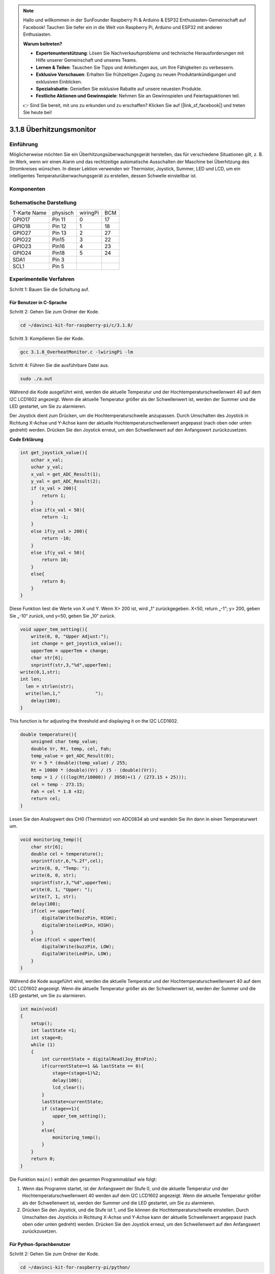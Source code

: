 .. note::

    Hallo und willkommen in der SunFounder Raspberry Pi & Arduino & ESP32 Enthusiasten-Gemeinschaft auf Facebook! Tauchen Sie tiefer ein in die Welt von Raspberry Pi, Arduino und ESP32 mit anderen Enthusiasten.

    **Warum beitreten?**

    - **Expertenunterstützung**: Lösen Sie Nachverkaufsprobleme und technische Herausforderungen mit Hilfe unserer Gemeinschaft und unseres Teams.
    - **Lernen & Teilen**: Tauschen Sie Tipps und Anleitungen aus, um Ihre Fähigkeiten zu verbessern.
    - **Exklusive Vorschauen**: Erhalten Sie frühzeitigen Zugang zu neuen Produktankündigungen und exklusiven Einblicken.
    - **Spezialrabatte**: Genießen Sie exklusive Rabatte auf unsere neuesten Produkte.
    - **Festliche Aktionen und Gewinnspiele**: Nehmen Sie an Gewinnspielen und Feiertagsaktionen teil.

    👉 Sind Sie bereit, mit uns zu erkunden und zu erschaffen? Klicken Sie auf [|link_sf_facebook|] und treten Sie heute bei!

3.1.8 Überhitzungsmonitor
===========================

Einführung
-------------------

Möglicherweise möchten Sie ein Überhitzungsüberwachungsgerät herstellen, das für verschiedene Situationen gilt, z. B. im Werk, wenn wir einen Alarm und das rechtzeitige automatische Ausschalten der Maschine bei Überhitzung des Stromkreises wünschen. In dieser Lektion verwenden wir Thermistor, Joystick, Summer, LED und LCD, um ein intelligentes Temperaturüberwachungsgerät zu erstellen, dessen Schwelle einstellbar ist.

Komponenten
-----------------

.. image:: media/list_Overheat_Monitor.png
    :align: center

.. image:: media/list_Overheat_Monitor2.png
    :align: center

Schematische Darstellung
--------------------------

============ ======== ======== ===
T-Karte Name physisch wiringPi BCM
GPIO17       Pin 11   0        17
GPIO18       Pin 12   1        18
GPIO27       Pin 13   2        27
GPIO22       Pin15    3        22
GPIO23       Pin16    4        23
GPIO24       Pin18    5        24
SDA1         Pin 3             
SCL1         Pin 5             
============ ======== ======== ===

.. image:: media/Schematic_three_one8.png
   :width: 700
   :align: center

Experimentelle Verfahren
-----------------------------

Schritt 1: Bauen Sie die Schaltung auf.

.. image:: media/image258.png
   :width: 800

Für Benutzer in C-Sprache
^^^^^^^^^^^^^^^^^^^^^^^^^^

Schritt 2: Gehen Sie zum Ordner der Kode.

.. raw:: html

   <run></run>

.. code-block:: 

    cd ~/davinci-kit-for-raspberry-pi/c/3.1.8/

Schritt 3: Kompilieren Sie der Kode.

.. raw:: html

   <run></run>

.. code-block:: 

    gcc 3.1.8_OverheatMonitor.c -lwiringPi -lm

Schritt 4: Führen Sie die ausführbare Datei aus.

.. raw:: html

   <run></run>

.. code-block:: 

    sudo ./a.out

Während die Kode ausgeführt wird, 
werden die aktuelle Temperatur und der Hochtemperaturschwellenwert 40 auf dem I2C LCD1602 angezeigt. 
Wenn die aktuelle Temperatur größer als der Schwellenwert ist, 
werden der Summer und die LED gestartet, um Sie zu alarmieren.


Der Joystick dient zum Drücken, um die Hochtemperaturschwelle anzupassen. Durch Umschalten des Joystick in Richtung X-Achse und Y-Achse kann der aktuelle Hochtemperaturschwellenwert angepasst (nach oben oder unten gedreht) werden. Drücken Sie den Joystick erneut, um den Schwellenwert auf den Anfangswert zurückzusetzen.

**Code Erklärung**

.. code-block:: c

    int get_joystick_value(){
        uchar x_val;
        uchar y_val;
        x_val = get_ADC_Result(1);
        y_val = get_ADC_Result(2);
        if (x_val > 200){
            return 1;
        }
        else if(x_val < 50){
            return -1;
        }
        else if(y_val > 200){
            return -10;
        }
        else if(y_val < 50){
            return 10;
        }
        else{
            return 0;
        }
    }

Diese Funktion liest die Werte von X und Y. 
Wenn X> 200 ist, wird „1“ zurückgegeben. X<50, return „-1“; y> 200, 
geben Sie „-10“ zurück, und y<50, geben Sie „10“ zurück.

.. code-block:: c

    void upper_tem_setting(){
        write(0, 0, "Upper Adjust:");
        int change = get_joystick_value();
        upperTem = upperTem + change;
        char str[6];
        snprintf(str,3,"%d",upperTem);
    write(0,1,str);
    int len;
      len = strlen(str);
      write(len,1,"             ");
        delay(100);
    }

This function is for adjusting the threshold and displaying it on the I2C LCD1602.

.. code-block:: c

    double temperature(){
        unsigned char temp_value;
        double Vr, Rt, temp, cel, Fah;
        temp_value = get_ADC_Result(0);
        Vr = 5 * (double)(temp_value) / 255;
        Rt = 10000 * (double)(Vr) / (5 - (double)(Vr));
        temp = 1 / (((log(Rt/10000)) / 3950)+(1 / (273.15 + 25)));
        cel = temp - 273.15;
        Fah = cel * 1.8 +32;
        return cel;
    }

Lesen Sie den Analogwert des CH0 (Thermistor) von ADC0834 ab und wandeln Sie ihn dann in einen Temperaturwert um.

.. code-block:: c

    void monitoring_temp(){
        char str[6];
        double cel = temperature();
        snprintf(str,6,"%.2f",cel);
        write(0, 0, "Temp: ");
        write(6, 0, str);
        snprintf(str,3,"%d",upperTem);
        write(0, 1, "Upper: ");
        write(7, 1, str);
        delay(100);
        if(cel >= upperTem){
            digitalWrite(buzzPin, HIGH);
            digitalWrite(LedPin, HIGH);
        }
        else if(cel < upperTem){
            digitalWrite(buzzPin, LOW);
            digitalWrite(LedPin, LOW);
        }
    }

Während die Kode ausgeführt wird, werden die aktuelle Temperatur und der Hochtemperaturschwellenwert 40 auf dem I2C LCD1602 angezeigt. Wenn die aktuelle Temperatur größer als der Schwellenwert ist, 
werden der Summer und die LED gestartet, um Sie zu alarmieren.

.. code-block:: c

    int main(void)
    {
        setup();
        int lastState =1;
        int stage=0;
        while (1)
        {
            int currentState = digitalRead(Joy_BtnPin);
            if(currentState==1 && lastState == 0){
                stage=(stage+1)%2;
                delay(100);
                lcd_clear();
            }
            lastState=currentState;
            if (stage==1){
                upper_tem_setting();
            }
            else{
                monitoring_temp();
            }
        }
        return 0;
    }

Die Funktion ``main()`` enthält den gesamten Programmablauf wie folgt:

1. Wenn das Programm startet, ist der Anfangswert der Stufe 0, und die aktuelle Temperatur und der Hochtemperaturschwellenwert 40 werden auf dem I2C LCD1602 angezeigt. Wenn die aktuelle Temperatur größer als der Schwellenwert ist, werden der Summer und die LED gestartet, um Sie zu alarmieren.

#. Drücken Sie den Joystick, und die Stufe ist 1, und Sie können die Hochtemperaturschwelle einstellen. Durch Umschalten des Joysticks in Richtung X-Achse und Y-Achse kann der aktuelle Schwellenwert angepasst (nach oben oder unten gedreht) werden. Drücken Sie den Joystick erneut, um den Schwellenwert auf den Anfangswert zurückzusetzen.

Für Python-Sprachbenutzer
^^^^^^^^^^^^^^^^^^^^^^^^^^^^^^

Schritt 2: Gehen Sie zum Ordner der Kode.

.. raw:: html

   <run></run>

.. code-block:: 

    cd ~/davinci-kit-for-raspberry-pi/python/

Schritt 3: Führen Sie die ausführbare Datei aus.

.. raw:: html

   <run></run>

.. code-block:: 

    sudo python3 3.1.8_OverheatMonitor.py

Während die Kode ausgeführt wird, werden die aktuelle Temperatur und der Hochtemperaturschwellenwert 40 auf dem I2C LCD1602 angezeigt. Wenn die aktuelle Temperatur größer als der Schwellenwert ist, werden der Summer und die LED gestartet, um Sie zu alarmieren.

Der Joystick dient zum Drücken, um die Hochtemperaturschwelle anzupassen. Durch Umschalten des Joystick in Richtung X-Achse und Y-Achse kann der aktuelle Hochtemperaturschwellenwert angepasst (nach oben oder unten gedreht) werden. Drücken Sie den Joystick erneut, um den Schwellenwert auf den Anfangswert zurückzusetzen.

**Code**

.. note::

    Sie können den folgenden Code **Ändern/Zurücksetzen/Kopieren/Ausführen/Stoppen** . Zuvor müssen Sie jedoch zu einem Quellcodepfad wie ``davinci-kit-for-raspberry-pi/python`` gehen.
   
.. raw:: html

    <run></run>

.. code-block:: python

    import LCD1602
    import RPi.GPIO as GPIO
    import ADC0834
    import time
    import math

    Joy_BtnPin = 22
    buzzPin = 23
    ledPin = 24


    upperTem = 40

    def setup():
        ADC0834.setup()
        GPIO.setmode(GPIO.BCM)
        GPIO.setup(ledPin, GPIO.OUT, initial=GPIO.LOW)
        GPIO.setup(buzzPin, GPIO.OUT, initial=GPIO.LOW)
        GPIO.setup(Joy_BtnPin, GPIO.IN, pull_up_down=GPIO.PUD_UP)
        LCD1602.init(0x27, 1)

    def get_joystick_value():
        x_val = ADC0834.getResult(1)
        y_val = ADC0834.getResult(2)
        if(x_val > 200):
            return 1
        elif(x_val < 50):
            return -1
        elif(y_val > 200):
            return -10
        elif(y_val < 50):
            return 10
        else:
            return 0

    def upper_tem_setting():
        global upperTem
        LCD1602.write(0, 0, 'Upper Adjust: ')
        change = int(get_joystick_value())
        upperTem = upperTem + change
        strUpperTem = str(upperTem)
        LCD1602.write(0, 1, strUpperTem)
        LCD1602.write(len(strUpperTem),1, '              ')
        time.sleep(0.1)

    def temperature():
        analogVal = ADC0834.getResult()
        Vr = 5 * float(analogVal) / 255
        Rt = 10000 * Vr / (5 - Vr)
        temp = 1/(((math.log(Rt / 10000)) / 3950) + (1 / (273.15+25)))
        Cel = temp - 273.15
        Fah = Cel * 1.8 + 32
        return round(Cel,2)

    def monitoring_temp():
        global upperTem
        Cel=temperature()
        LCD1602.write(0, 0, 'Temp: ')
        LCD1602.write(0, 1, 'Upper: ')
        LCD1602.write(6, 0, str(Cel))
        LCD1602.write(7, 1, str(upperTem))
        time.sleep(0.1)
        if Cel >= upperTem:
            GPIO.output(buzzPin, GPIO.HIGH)
            GPIO.output(ledPin, GPIO.HIGH)
        else:
            GPIO.output(buzzPin, GPIO.LOW)
            GPIO.output(ledPin, GPIO.LOW)       

    def loop():
        lastState=1
        stage=0
        while True:
            currentState=GPIO.input(Joy_BtnPin)
            if currentState==1 and lastState ==0:
                stage=(stage+1)%2
                time.sleep(0.1)    
                LCD1602.clear()
            lastState=currentState
            if stage == 1:
                upper_tem_setting()
            else:
                monitoring_temp()
        
    def destroy():
        LCD1602.clear() 
        ADC0834.destroy()
        GPIO.cleanup()

    if __name__ == '__main__':     # Program start from here
        try:
            setup()
            while True:
                loop()
        except KeyboardInterrupt:   # When 'Ctrl+C' is pressed, the program destroy() will be executed.
            destroy()

**Code Erklärung**

.. code-block:: python

    def get_joystick_value():
        x_val = ADC0834.getResult(1)
        y_val = ADC0834.getResult(2)
        if(x_val > 200):
            return 1
        elif(x_val < 50):
            return -1
        elif(y_val > 200):
            return -10
        elif(y_val < 50):
            return 10
        else:
            return 0

Diese Funktion liest die Werte von X und Y. Wenn X> 200 ist, wird „1“ zurückgegeben. 
X<50, return „-1“; y> 200, geben Sie „-10“ zurück, und y<50, geben Sie „10“ zurück.

.. code-block:: python

    def upper_tem_setting():
        global upperTem
        LCD1602.write(0, 0, 'Upper Adjust: ')
        change = int(get_joystick_value())
        upperTem = upperTem + change
    LCD1602.write(0, 1, str(upperTem))
    LCD1602.write(len(strUpperTem),1, '              ')
        time.sleep(0.1)

Diese Funktion dient zum Anpassen des Schwellenwerts und zum Anzeigen auf dem I2C LCD1602.

.. code-block:: python

    def temperature():
        analogVal = ADC0834.getResult()
        Vr = 5 * float(analogVal) / 255
        Rt = 10000 * Vr / (5 - Vr)
        temp = 1/(((math.log(Rt / 10000)) / 3950) + (1 / (273.15+25)))
        Cel = temp - 273.15
        Fah = Cel * 1.8 + 32
        return round(Cel,2)

Lesen Sie den Analogwert des CH0 (Thermistor) von ADC0834 ab und wandeln Sie ihn dann in einen Temperaturwert um.

.. code-block:: python

    def monitoring_temp():
        global upperTem
        Cel=temperature()
        LCD1602.write(0, 0, 'Temp: ')
        LCD1602.write(0, 1, 'Upper: ')
        LCD1602.write(6, 0, str(Cel))
        LCD1602.write(7, 1, str(upperTem))
        time.sleep(0.1)
        if Cel >= upperTem:
            GPIO.output(buzzPin, GPIO.HIGH)
            GPIO.output(ledPin, GPIO.HIGH)
        else:
            GPIO.output(buzzPin, GPIO.LOW)
            GPIO.output(ledPin, GPIO.LOW)

Während die Kode ausgeführt wird, 
werden die aktuelle Temperatur und der Hochtemperaturschwellenwert 40 auf dem I2C LCD1602 angezeigt. 
Wenn die aktuelle Temperatur größer als der Schwellenwert ist, 
werden der Summer und die LED gestartet, um Sie zu alarmieren.

.. code-block:: python

    def loop():
        lastState=1
        stage=0
        while True:
            currentState=GPIO.input(Joy_BtnPin)
            if currentState==1 and lastState ==0:
                stage=(stage+1)%2
                time.sleep(0.1)    
                LCD1602.clear()
            lastState=currentState
            if stage == 1:
                upper_tem_setting()
            else:
                monitoring_temp()

Die Funktion ``main()`` enthält den gesamten Programmablauf wie folgt:

1. Wenn das Programm startet, ist der Anfangswert der Stufe 0, und die aktuelle Temperatur und der Hochtemperaturschwellenwert 40 werden auf dem I2C LCD1602 angezeigt. Wenn die aktuelle Temperatur größer als der Schwellenwert ist, werden der Summer und die LED gestartet, um Sie zu alarmieren.

#. Drücken Sie den Joystick, und die Stufe ist 1, und Sie können die Hochtemperaturschwelle einstellen. Durch Umschalten des Joysticks in Richtung X-Achse und Y-Achse kann der aktuelle Hochtemperaturschwellenwert angepasst (nach oben oder unten gedreht) werden. Drücken Sie den Joystick erneut, um den Schwellenwert auf den Anfangswert zurückzusetzen.

Phänomen Bild
-------------------------

.. image:: media/image259.jpeg
   :align: center